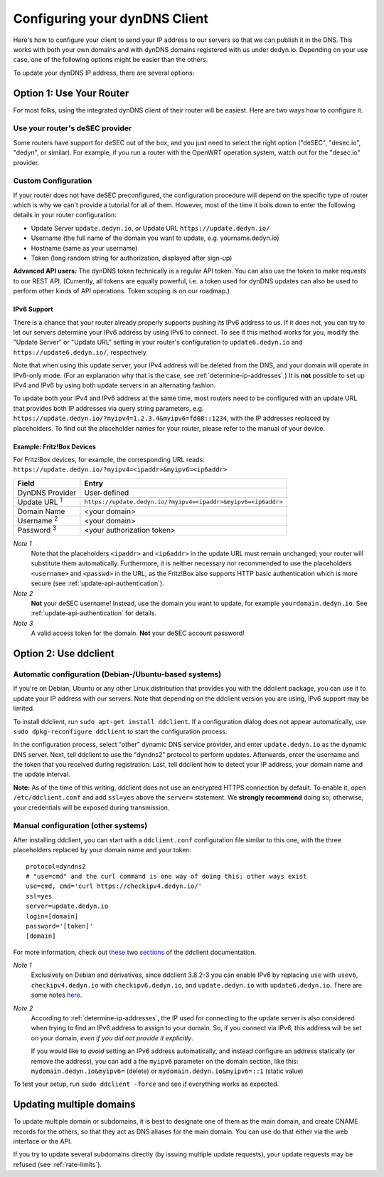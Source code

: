 Configuring your dynDNS Client
~~~~~~~~~~~~~~~~~~~~~~~~~~~~~~

Here's how to configure your client to send your IP address to our servers so
that we can publish it in the DNS. This works with both your own domains and
with dynDNS domains registered with us under dedyn.io. Depending on your use
case, one of the following options might be easier than the others.

To update your dynDNS IP address, there are several options:


Option 1: Use Your Router
`````````````````````````

For most folks, using the integrated dynDNS client of their router will be
easiest. Here are two ways how to configure it.

Use your router's deSEC provider
********************************

Some routers have support for deSEC out of the box, and you just need to select
the right option ("deSEC", "desec.io", "dedyn", or similar). For example, if
you run a router with the OpenWRT operation system, watch out for the
"desec.io" provider.

Custom Configuration
********************

If your router does not have deSEC preconfigured, the configuration procedure
will depend on the specific type of router which is why we can't provide a
tutorial for all of them. However, most of the time it boils down to enter the
following details in your router configuration:

- Update Server ``update.dedyn.io``, or Update URL ``https://update.dedyn.io/``
- Username (the full name of the domain you want to update, e.g. yourname.dedyn.io)
- Hostname (same as your username)
- Token (long random string for authorization, displayed after sign-up)

**Advanced API users:** The dynDNS token technically is a regular API token.
You can also use the token to make requests to our REST API. (Currently, all
tokens are equally powerful, i.e. a token used for dynDNS updates can also be
used to perform other kinds of API operations. Token scoping is on our
roadmap.)

IPv6 Support
------------
There is a chance that your router already properly supports pushing its IPv6
address to us. If it does not, you can try to let our servers determine your
IPv6 address by using IPv6 to connect. To see if this method works for you,
modify the "Update Server" or "Update URL" setting in your router's
configuration to ``update6.dedyn.io`` and ``https://update6.dedyn.io/``,
respectively.

Note that when using this update server, your IPv4 address will be deleted from
the DNS, and your domain will operate in IPv6-only mode. (For an explanation
why that is the case, see :ref:`determine-ip-addresses`.) It is **not** possible
to set up IPv4 and IPv6 by using both update servers in an alternating fashion.

To update both your IPv4 and IPv6 address at the same time, most routers need
to be configured with an update URL that provides both IP addresses via query string
parameters, e.g. ``https://update.dedyn.io/?myipv4=1.2.3.4&myipv6=fd08::1234``,
with the IP addresses replaced by placeholders. To find out the placeholder names
for your router, please refer to the manual of your device.

Example: Fritz!Box Devices
--------------------------

For Fritz!Box devices, for example, the corresponding URL reads:
``https://update.dedyn.io/?myipv4=<ipaddr>&myipv6=<ip6addr>``

=============================   =====
Field                           Entry
=============================   =====
DynDNS Provider                 User-defined
Update URL :superscript:`1`     ``https://update.dedyn.io/?myipv4=<ipaddr>&myipv6=<ip6addr>``
Domain Name                     <your domain>
Username :superscript:`2`       <your domain>
Password :superscript:`3`       <your authorization token>
=============================   =====

*Note 1*
  Note that the placeholders ``<ipaddr>`` and ``<ip6addr>`` in the update URL must
  remain unchanged; your router will substitute them automatically.  Furthermore,
  it is neither necessary nor recommended to use the placeholders ``<username>``
  and ``<passwd>`` in the URL, as the Fritz!Box also supports HTTP basic
  authentication which is more secure (see :ref:`update-api-authentication`).

*Note 2*
  **Not** your deSEC username! Instead, use the domain you want to update, for
  example ``yourdomain.dedyn.io``. See :ref:`update-api-authentication` for
  details.

*Note 3*
  A valid access token for the domain. **Not** your deSEC account password!


Option 2: Use ddclient
``````````````````````

Automatic configuration (Debian-/Ubuntu-based systems)
******************************************************
If you're on Debian, Ubuntu or any other Linux distribution that provides you
with the ddclient package, you can use it to update your IP address with our
servers. Note that depending on the ddclient version you are using, IPv6
support may be limited.

To install ddclient, run ``sudo apt-get install ddclient``. If a configuration
dialog does not appear automatically, use ``sudo dpkg-reconfigure ddclient`` to
start the configuration process.

In the configuration process, select "other" dynamic DNS service provider, and
enter ``update.dedyn.io`` as the dynamic DNS server. Next, tell ddclient to use
the "dyndns2" protocol to perform updates. Afterwards, enter the username and
the token that you received during registration. Last, tell ddclient how to
detect your IP address, your domain name and the update interval.

**Note:** As of the time of this writing, ddclient does not use an encrypted
HTTPS connection by default. To enable it, open ``/etc/ddclient.conf`` and add
``ssl=yes`` above the ``server=`` statement. We **strongly recommend** doing
so; otherwise, your credentials will be exposed during transmission.

Manual configuration (other systems)
************************************
After installing ddclient, you can start with a ``ddclient.conf`` configuration
file similar to this one, with the three placeholders replaced by your domain
name and your token::

  protocol=dyndns2
  # "use=cmd" and the curl command is one way of doing this; other ways exist
  use=cmd, cmd='curl https://checkipv4.dedyn.io/'
  ssl=yes
  server=update.dedyn.io
  login=[domain]
  password='[token]'
  [domain]

For more information, check out `these
<https://sourceforge.net/p/ddclient/wiki/routers/>`_ two `sections
<https://sourceforge.net/p/ddclient/wiki/usage/>`_ of the ddclient
documentation.

*Note 1*
  Exclusively on Debian and derivatives, since ddclient 3.8.2-3 you can enable
  IPv6 by replacing ``use`` with ``usev6``, ``checkipv4.dedyn.io`` with
  ``checkipv6.dedyn.io``, and ``update.dedyn.io`` with ``update6.dedyn.io``.
  There are some notes `here
  <https://github.com/ddclient/ddclient/blob/develop/docs/ipv6-design-doc.md>`_.

*Note 2*
  According to :ref:`determine-ip-addresses`, the IP used for connecting to
  the update server is also considered when trying to find an IPv6 address to
  assign to your domain.  So, if you connect via IPv6, this address will be
  set on your domain, *even if you did not provide it explicitly*.

  If you would like to *avoid* setting an IPv6 address automatically, and
  instead configure an address statically (or remove the address), you can add
  a the ``myipv6`` parameter on the domain section, like this:
  ``mydomain.dedyn.io&myipv6=`` (delete) or ``mydomain.dedyn.io&myipv6=::1``
  (static value)

To test your setup, run ``sudo ddclient -force`` and see if everything works as
expected.


.. _updating-multiple-dyn-domains:

Updating multiple domains
`````````````````````````
To update multiple domain or subdomains, it is best to designate one of them
as the main domain, and create CNAME records for the others, so that they act
as DNS aliases for the main domain.
You can use do that either via the web interface or the API.

If you try to update several subdomains directly (by issuing multiple update
requests), your update requests may be refused (see :ref:`rate-limits`).
